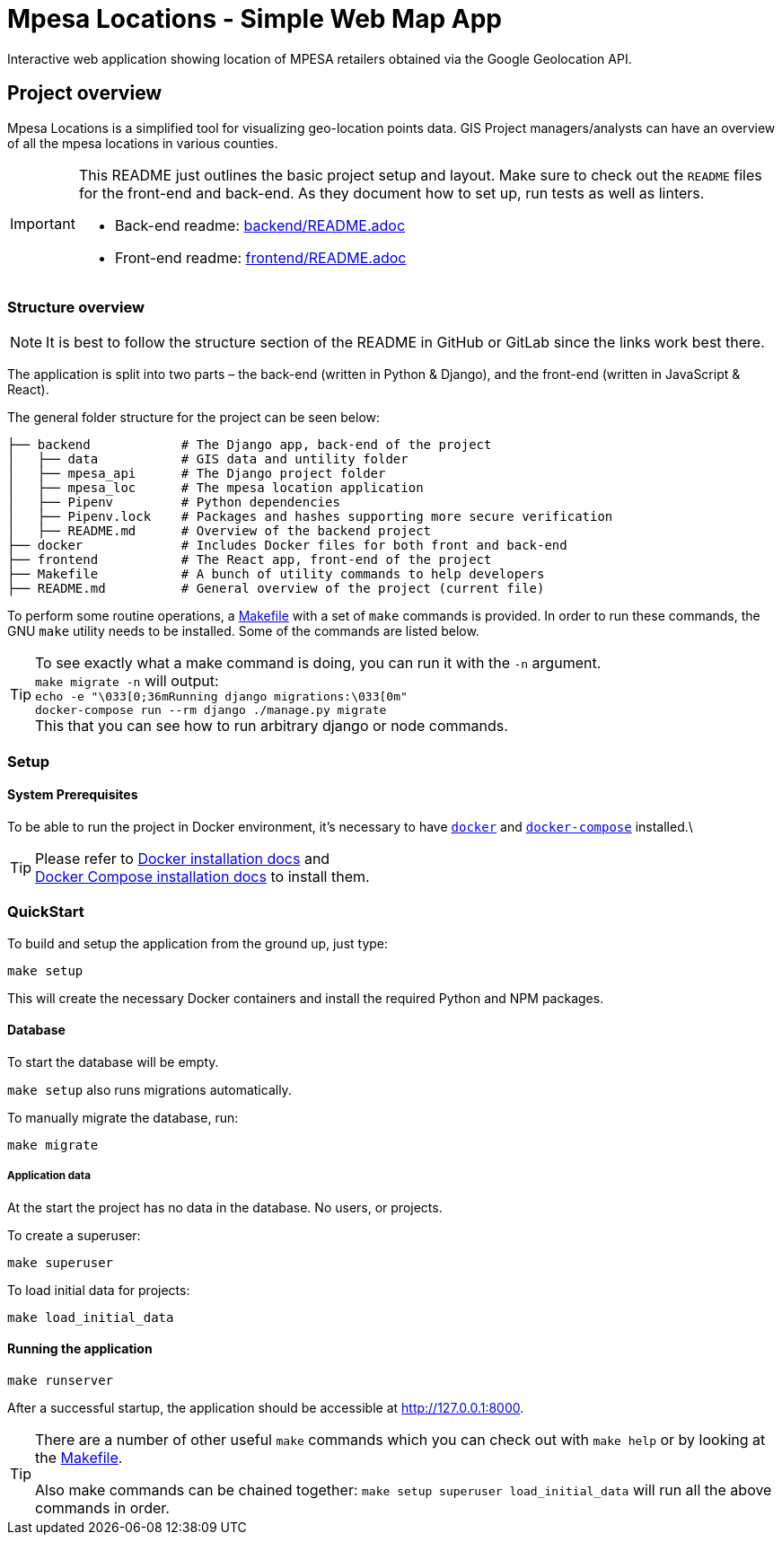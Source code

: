 = Mpesa Locations - Simple Web Map App

Interactive web application showing location of MPESA retailers obtained via the Google Geolocation API.


== Project overview

Mpesa Locations is a simplified tool for visualizing geo-location points data. GIS Project managers/analysts can have an overview of all the mpesa locations in various counties.

[IMPORTANT]
===========
This README just outlines the basic project setup and layout.
Make sure to check out the `README` files for the front-end and back-end.
As they document how to set up, run tests as well as linters.

    * Back-end readme: link:backend/README.adoc[backend/README.adoc]
    * Front-end readme: link:frontend/README.adoc[frontend/README.adoc]
===========

=== Structure overview

NOTE: It is best to follow the structure section of the README in GitHub or
    GitLab since the links work best there.

The application is split into two parts – the back-end (written in Python &amp;
Django), and the front-end (written in JavaScript &amp; React).

The general folder structure for the project can be seen below:

----
├── backend            # The Django app, back-end of the project
│   ├── data           # GIS data and untility folder
│   ├── mpesa_api      # The Django project folder
│   ├── mpesa_loc      # The mpesa location application
│   ├── Pipenv         # Python dependencies
│   ├── Pipenv.lock    # Packages and hashes supporting more secure verification
│   ├── README.md      # Overview of the backend project
├── docker             # Includes Docker files for both front and back-end
├── frontend           # The React app, front-end of the project
├── Makefile           # A bunch of utility commands to help developers
├── README.md          # General overview of the project (current file)

----

To perform some routine operations, a link:Makefile[Makefile] with a set of `make`
commands is provided. In order to run these commands, the GNU `make` utility
needs to be installed. Some of the commands are listed below.

TIP:  To see exactly what a make command is doing, you can run it with the `-n` argument. +
 `make migrate -n` will output: +
 ```echo -e "\033[0;36mRunning django migrations:\033[0m" +
    docker-compose run --rm django ./manage.py migrate ``` +
 This that you can see how to run arbitrary django or node commands.

=== Setup


==== System Prerequisites

To be able to run the project in Docker environment, it's necessary to have
https://docs.docker.com/[`docker`] and
https://docs.docker.com/compose/[`docker-compose`] installed.\

TIP:  Please refer to
https://docs.docker.com/install/[Docker installation docs] and +
https://docs.docker.com/compose/install/[Docker Compose
installation docs] to install them.


=== QuickStart

To build and setup the application from the ground up, just type:

[source,bash]
----
make setup
----

This will create the necessary Docker containers and install the required
Python and NPM packages.

==== Database

To start the database will be empty.

`make setup` also runs migrations automatically.

To manually migrate the database, run:

----
make migrate
----


===== Application data

At the start the project has no data in the database. No users, or projects.

.To create a superuser:
----
make superuser
----

.To load initial data for projects:
----
make load_initial_data
----



==== Running the application

----
make runserver
----

After a successful startup, the application should be accessible at
http://127.0.0.1:8000.

[TIP]
=====
There are a number of other useful `make` commands which you can check out with
`make help` or by looking at the link:Makefile[Makefile].

Also make commands can be chained together: `make setup superuser load_initial_data` will run all the above commands in order.
=====
